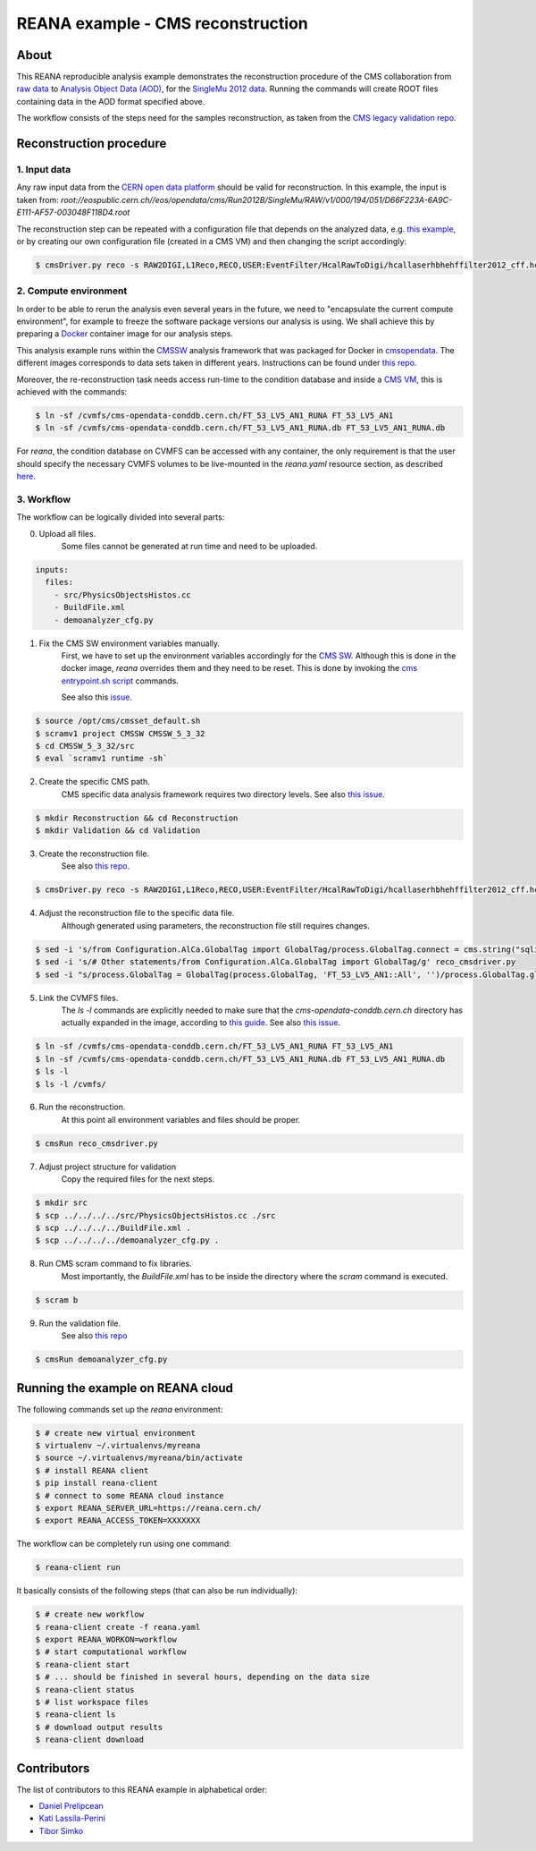 ====================================
 REANA example - CMS reconstruction
====================================

.. image:: https://badges.gitter.im/Join%20Chat.svg
   :target: https://gitter.im/reanahub/reana?utm_source=badge&utm_medium=badge&utm_campaign=pr-badge

.. image:: https://img.shields.io/github/license/reanahub/reana-demo-cms-reco.svg
   :target: https://raw.githubusercontent.com/reanahub/reana-demo-cms-reco/master/LICENSE


About
======
This REANA reproducible analysis example demonstrates the reconstruction
procedure of the CMS collaboration from `raw data <http://opendata.cern.ch/search?page=1&size=20&experiment=CMS&file_type=raw>`_
to `Analysis Object Data (AOD) <https://twiki.cern.ch/twiki/bin/view/CMSPublic/WorkBookDataFormats#AoD>`_,
for the `SingleMu 2012 data <http://opendata.cern.ch/record/63>`_.
Running the commands will create ROOT files containing data in the AOD format
specified above.

The workflow consists of the steps need for the samples reconstruction, as taken
from the `CMS legacy validation repo <https://github.com/cms-legacydata-validation/RAWToAODValidation/tree/master>`_.

Reconstruction procedure
=========================

1. Input data
--------------

Any raw input data from the `CERN open data platform <http://opendata.cern.ch/search?page=1&size=20&experiment=CMS&type=Dataset&subtype=Collision&subtype=Derived&subtype=Simulated&file_type=raw>`_
should be valid for reconstruction. In this example, the input is taken from:
`root://eospublic.cern.ch//eos/opendata/cms/Run2012B/SingleMu/RAW/v1/000/194/051/D66F223A-6A9C-E111-AF57-003048F118D4.root`

The reconstruction step can be repeated with a configuration file that depends
on the analyzed data, e.g. `this example <http://opendata.cern.ch/record/43>`_,
or by creating our own configuration file (created in a CMS VM) and then
changing the script accordingly:

.. code-block:: console

    $ cmsDriver.py reco -s RAW2DIGI,L1Reco,RECO,USER:EventFilter/HcalRawToDigi/hcallaserhbhehffilter2012_cff.hcallLaser2012Filter --data --conditions FT_R_53_LV5::All --eventcontent AOD --customise Configuration/DataProcessing/RecoTLR.customisePrompt --no_exec --python reco_cmsdriver2011.py

2. Compute environment
----------------------
In order to be able to rerun the analysis even several years in the future, we
need to "encapsulate the current compute environment", for example to freeze the
software package versions our analysis is using. We shall achieve this by
preparing a `Docker <https://www.docker.com/>`_ container image for our analysis
steps.

This analysis example runs within the `CMSSW <http://cms-sw.github.io/>`_
analysis framework that was packaged for Docker in `cmsopendata
<https://hub.docker.com/u/cmsopendata>`_. The different images corresponds to
data sets taken in different years. Instructions can be found under
`this repo <http://opendata.cern.ch/docs/cms-guide-docker>`_.

Moreover, the re-reconstruction task needs access run-time to the condition
database and inside a `CMS VM <http://opendata.cern.ch/search?page=1&size=20&q=virtual%20machine&subtype=VM&type=Environment&experiment=CMS>`_,
this is achieved with the commands:

.. code-block:: console

    $ ln -sf /cvmfs/cms-opendata-conddb.cern.ch/FT_53_LV5_AN1_RUNA FT_53_LV5_AN1
    $ ln -sf /cvmfs/cms-opendata-conddb.cern.ch/FT_53_LV5_AN1_RUNA.db FT_53_LV5_AN1_RUNA.db

For *reana*, the condition database on CVMFS can be accessed with any
container, the only requirement is that the user should specify the necessary
CVMFS volumes to be live-mounted in the `reana.yaml` resource section, as
described `here <https://reana.readthedocs.io/en/latest/userguide.html#declare-necessary-resources>`_.


3. Workflow
-----------------
The workflow can be logically divided into several parts:

0. Upload all files.
    Some files cannot be generated at run time and need to be uploaded.

.. code-block:: console

    inputs:
      files:
        - src/PhysicsObjectsHistos.cc
        - BuildFile.xml
        - demoanalyzer_cfg.py

1. Fix the CMS SW environment variables manually.
    First, we have to set up the environment variables accordingly for the
    `CMS SW <http://cms-sw.github.io/>`_. Although this is done in the docker
    image, `reana` overrides them and they need to be reset. This is done by
    invoking the `cms entrypoint.sh script <https://github.com/clelange/cmssw-docker/blob/master/standalone/entrypoint.sh>`_
    commands.

    See also this `issue <https://github.com/reanahub/reana-demo-cms-reco/issues/2>`_.

.. code-block:: console

    $ source /opt/cms/cmsset_default.sh
    $ scramv1 project CMSSW CMSSW_5_3_32
    $ cd CMSSW_5_3_32/src
    $ eval `scramv1 runtime -sh`

2. Create the specific CMS path.
    CMS specific data analysis framework requires two directory levels.
    See also `this issue <https://github.com/reanahub/reana-demo-cms-reco/issues/8>`_.

.. code-block:: console

    $ mkdir Reconstruction && cd Reconstruction
    $ mkdir Validation && cd Validation

3. Create the reconstruction file.
    See also `this repo <https://github.com/cms-legacydata-validation/RAWToAODValidation/tree/2012>`_.

.. code-block:: console

    $ cmsDriver.py reco -s RAW2DIGI,L1Reco,RECO,USER:EventFilter/HcalRawToDigi/hcallaserhbhehffilter2012_cff.hcallLaser2012Filter --data --filein='root://eospublic.cern.ch//eos/opendata/cms/Run2012B/SingleMu/RAW/v1/000/194/051/D66F223A-6A9C-E111-AF57-003048F118D4.root' --conditions FT_53_LV5_AN1::All --eventcontent AOD --customise Configuration/DataProcessing/RecoTLR.customisePrompt --no_exec --python reco_cmsdriver.py

4. Adjust the reconstruction file to the specific data file.
    Although generated using parameters, the reconstruction file still requires
    changes.

.. code-block:: console

    $ sed -i 's/from Configuration.AlCa.GlobalTag import GlobalTag/process.GlobalTag.connect = cms.string("sqlite_file:\/cvmfs\/cms-opendata-conddb.cern.ch\/FT_53_LV5_AN1_RUNA.db")/g' reco_cmsdriver.py
    $ sed -i 's/# Other statements/from Configuration.AlCa.GlobalTag import GlobalTag/g' reco_cmsdriver.py
    $ sed -i "s/process.GlobalTag = GlobalTag(process.GlobalTag, 'FT_53_LV5_AN1::All', '')/process.GlobalTag.globaltag = 'FT_53_LV5_AN1::All'/g" reco_cmsdriver.py

5. Link the CVMFS files.
    The `ls -l` commands are explicitly needed to make sure that the
    `cms-opendata-conddb.cern.ch` directory has actually expanded in the image,
    according to `this guide <http://opendata.cern.ch/docs/cms-guide-for-condition-database>`_.
    See also `this issue <https://github.com/reanahub/reana-demo-cms-reco/issues/4>`_.

.. code-block:: console

    $ ln -sf /cvmfs/cms-opendata-conddb.cern.ch/FT_53_LV5_AN1_RUNA FT_53_LV5_AN1
    $ ln -sf /cvmfs/cms-opendata-conddb.cern.ch/FT_53_LV5_AN1_RUNA.db FT_53_LV5_AN1_RUNA.db
    $ ls -l
    $ ls -l /cvmfs/

6. Run the reconstruction.
    At this point all environment variables and files should be proper.

.. code-block:: console

    $ cmsRun reco_cmsdriver.py

7. Adjust project structure for validation
    Copy the required files for the next steps.

.. code-block:: console

    $ mkdir src
    $ scp ../../../../src/PhysicsObjectsHistos.cc ./src
    $ scp ../../../../BuildFile.xml .
    $ scp ../../../../demoanalyzer_cfg.py .


8. Run CMS scram command to fix libraries.
    Most importantly, the *BuildFile.xml* has to be inside the directory where
    the *scram* command is executed.

.. code-block:: console

    $ scram b

9. Run the validation file.
    See also `this repo <http://opendata.cern.ch/record/464>`_

.. code-block:: console

    $ cmsRun demoanalyzer_cfg.py


Running the example on REANA cloud
==================================

The following commands set up the *reana* environment:

.. code-block:: console

    $ # create new virtual environment
    $ virtualenv ~/.virtualenvs/myreana
    $ source ~/.virtualenvs/myreana/bin/activate
    $ # install REANA client
    $ pip install reana-client
    $ # connect to some REANA cloud instance
    $ export REANA_SERVER_URL=https://reana.cern.ch/
    $ export REANA_ACCESS_TOKEN=XXXXXXX

The workflow can be completely run using one command:

.. code-block:: console

    $ reana-client run

It basically consists of the following steps (that can also be run
individually):

.. code-block:: console

    $ # create new workflow
    $ reana-client create -f reana.yaml
    $ export REANA_WORKON=workflow
    $ # start computational workflow
    $ reana-client start
    $ # ... should be finished in several hours, depending on the data size
    $ reana-client status
    $ # list workspace files
    $ reana-client ls
    $ # download output results
    $ reana-client download

Contributors
============

The list of contributors to this REANA example in alphabetical order:

- `Daniel Prelipcean <https://orcid.org/0000-0002-4855-194X>`_
- `Kati Lassila-Perini <https://orcid.org/0000-0002-5502-1795>`_
- `Tibor Simko <https://orcid.org/0000-0001-7202-5803>`_
